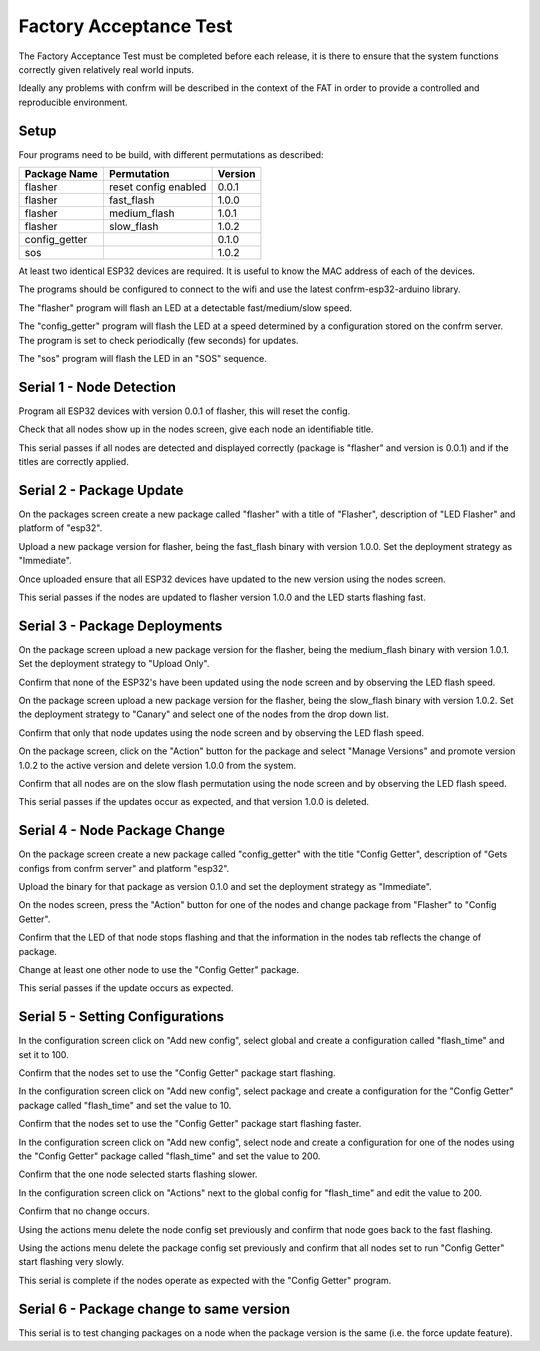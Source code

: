 Factory Acceptance Test
=======================

The Factory Acceptance Test must be completed before each release, it is there to ensure that the system functions correctly given relatively real world inputs.

Ideally any problems with confrm will be described in the context of the FAT in order to provide a controlled and reproducible environment.

Setup
-----

Four programs need to be build, with different permutations as described:

=============  ====================  =======
Package Name   Permutation           Version
=============  ====================  =======
flasher        reset config enabled  0.0.1
flasher        fast_flash            1.0.0
flasher        medium_flash          1.0.1
flasher        slow_flash            1.0.2
config_getter                        0.1.0
sos                                  1.0.2
=============  ====================  =======

At least two identical ESP32 devices are required. It is useful to know the MAC address of each of the devices.

The programs should be configured to connect to the wifi and use the latest confrm-esp32-arduino library.

The "flasher" program will flash an LED at a detectable fast/medium/slow speed.

The "config_getter" program will flash the LED at a speed determined by a configuration stored on the confrm server. The program is set to check periodically (few seconds) for updates.

The "sos" program will flash the LED in an "SOS" sequence.


Serial 1 - Node Detection
-------------------------

Program all ESP32 devices with version 0.0.1 of flasher, this will reset the config.

Check that all nodes show up in the nodes screen, give each node an identifiable title.

This serial passes if all nodes are detected and displayed correctly (package is "flasher" and version is 0.0.1) and if the titles are correctly applied.


Serial 2 - Package Update
-------------------------

On the packages screen create a new package called "flasher" with a title of "Flasher", description of "LED Flasher" and platform of "esp32".

Upload a new package version for flasher, being the fast_flash binary with version 1.0.0. Set the deployment  strategy as "Immediate".

Once uploaded ensure that all ESP32 devices have updated to the new version using the nodes screen.

This serial passes if the nodes are updated to flasher version 1.0.0 and the LED starts flashing fast.


Serial 3 - Package Deployments
------------------------------

On the package screen upload a new package version for the flasher, being the medium_flash binary with version 1.0.1. Set the deployment strategy to "Upload Only".

Confirm that none of the ESP32's have been updated using the node screen and by observing the LED flash speed.

On the package screen upload a new package version for the flasher, being the slow_flash binary with version 1.0.2. Set the deployment strategy to "Canary" and select one of the nodes from the drop down list.

Confirm that only that node updates using the node screen and by observing the LED flash speed.

On the package screen, click on the "Action" button for the package and select "Manage Versions" and promote version 1.0.2 to the active version and delete version 1.0.0 from the system.

Confirm that all nodes are on the slow flash permutation using the node screen and by observing the LED flash speed.

This serial passes if the updates occur as expected, and that version 1.0.0 is deleted.


Serial 4 - Node Package Change
------------------------------

On the package screen create a new package called "config_getter" with the title "Config Getter", description of "Gets configs from confrm server" and platform "esp32".

Upload the binary for that package as version 0.1.0 and set the deployment strategy as "Immediate".

On the nodes screen, press the "Action" button for one of the nodes and change package from "Flasher" to "Config Getter".

Confirm that the LED of that node stops flashing and that the information in the nodes tab reflects the change of package.

Change at least one other node to use the "Config Getter" package.

This serial passes if the update occurs as expected.


Serial 5 - Setting Configurations
---------------------------------

In the configuration screen click on "Add new config", select global and create a configuration called "flash_time" and set it to 100.

Confirm that the nodes set to use the "Config Getter" package start flashing.

In the configuration screen click on "Add new config", select package and create a configuration for the "Config Getter" package called "flash_time" and set the value to 10.

Confirm that the nodes set to use the "Config Getter" package start flashing faster.

In the configuration screen click on "Add new config", select node and create a configuration for one of the nodes using the "Config Getter" package called "flash_time" and set the value to 200.

Confirm that the one node selected starts flashing slower.

In the configuration screen click on "Actions" next to the global config for "flash_time" and edit the value to 200.

Confirm that no change occurs.

Using the actions menu delete the node config set previously and confirm that node goes back to the fast flashing.

Using the actions menu delete the package config set previously and confirm that all nodes set to run "Config Getter" start flashing very slowly.

This serial is complete if the nodes operate as expected with the "Config Getter" program.

Serial 6 - Package change to same version
-----------------------------------------

This serial is to test changing packages on a node when the package version is the same (i.e. the force update feature).

